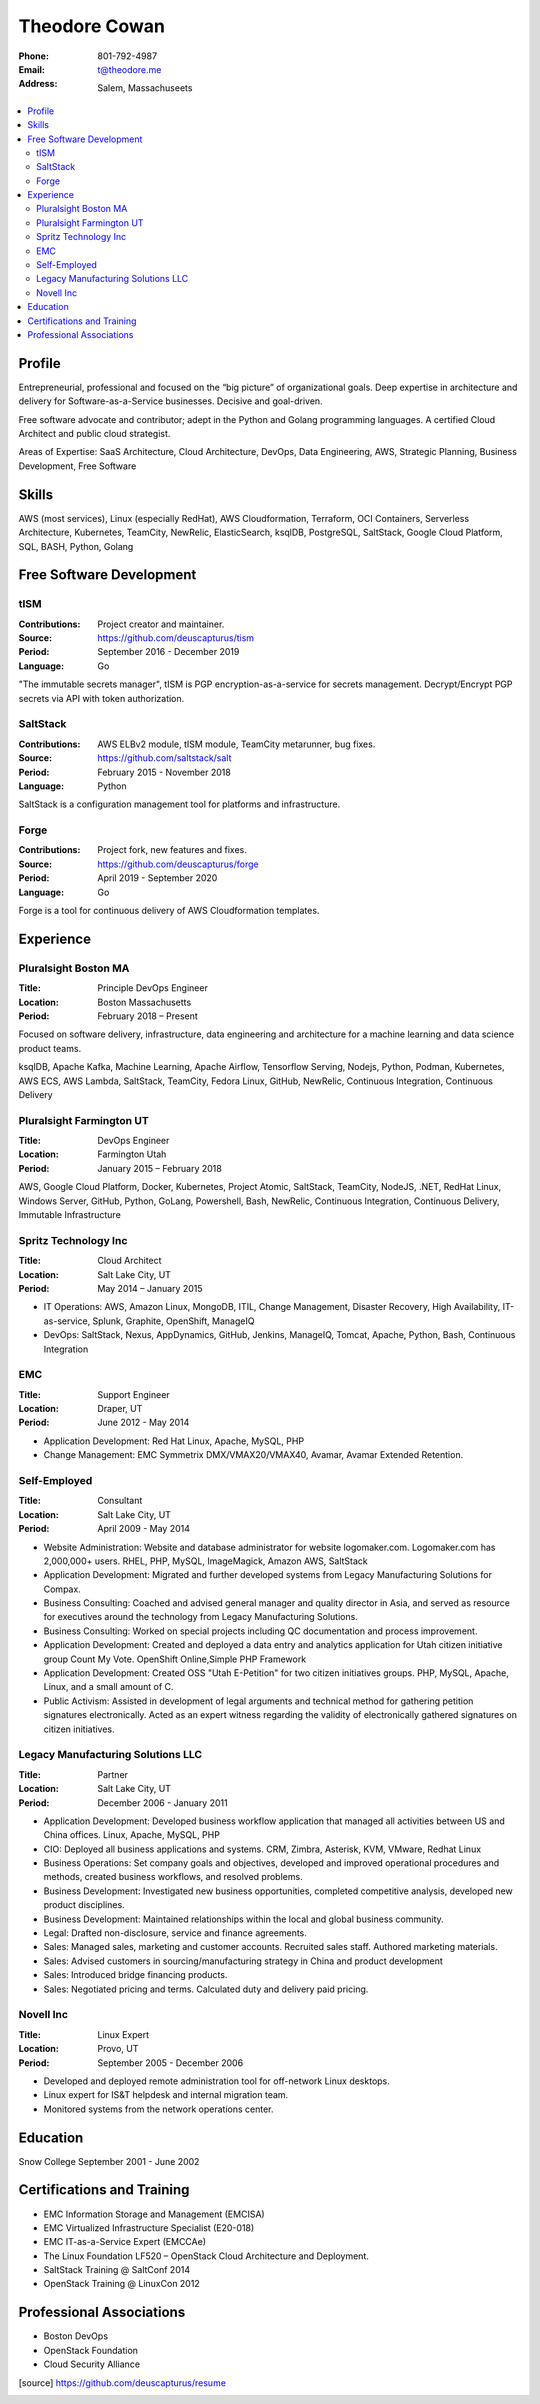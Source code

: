 ==============
Theodore Cowan
==============


:Phone:   801-792-4987
:Email:   t@theodore.me
:Address: Salem, Massachuseets


.. contents::
    :local:


Profile
=======


Entrepreneurial, professional and focused on the “big picture” of organizational goals. Deep expertise in architecture and delivery for Software-as-a-Service businesses. Decisive and goal-driven.

Free software advocate and contributor; adept in the Python and Golang programming languages.  A certified Cloud Architect and public cloud strategist.

Areas of Expertise: SaaS Architecture, Cloud Architecture, DevOps, Data Engineering, AWS, Strategic Planning, Business Development, Free Software


Skills
======


AWS (most services), Linux (especially RedHat), AWS Cloudformation, Terraform, OCI Containers, Serverless Architecture, Kubernetes, TeamCity, NewRelic, ElasticSearch, ksqlDB, PostgreSQL, SaltStack, Google Cloud Platform, SQL, BASH, Python, Golang

.. raw:: pdf

   PageBreak oneColumn


Free Software Development
=========================


tISM
----

:Contributions: Project creator and maintainer.
:Source:        https://github.com/deuscapturus/tism
:Period:        September 2016 - December 2019
:Language:      Go

"The immutable secrets manager", tISM is PGP encryption-as-a-service for secrets management.  Decrypt/Encrypt PGP secrets via API with token authorization.


SaltStack
---------

:Contributions: AWS ELBv2 module, tISM module, TeamCity metarunner, bug fixes.
:Source:        https://github.com/saltstack/salt
:Period:        February 2015 - November 2018
:Language:      Python

SaltStack is a configuration management tool for platforms and infrastructure.


Forge
-----

:Contributions: Project fork, new features and fixes.
:Source:        https://github.com/deuscapturus/forge
:Period:        April 2019 - September 2020
:Language:      Go

Forge is a tool for continuous delivery of AWS Cloudformation templates.


Experience
==========


Pluralsight Boston MA
---------------------

:Title:    Principle DevOps Engineer
:Location: Boston Massachusetts
:Period:   February 2018 – Present

Focused on software delivery, infrastructure, data engineering and architecture for a machine learning and data science product teams.

ksqlDB, Apache Kafka, Machine Learning, Apache Airflow, Tensorflow Serving, Nodejs, Python, Podman, Kubernetes, AWS ECS, AWS Lambda, SaltStack, TeamCity, Fedora Linux, GitHub, NewRelic, Continuous Integration, Continuous Delivery

Pluralsight Farmington UT
-------------------------

:Title:    DevOps Engineer
:Location: Farmington Utah
:Period:   January 2015 – February 2018

AWS, Google Cloud Platform, Docker, Kubernetes, Project Atomic, SaltStack, TeamCity, NodeJS, .NET, RedHat Linux, Windows Server, GitHub, Python, GoLang, Powershell, Bash, NewRelic, Continuous Integration, Continuous Delivery, Immutable Infrastructure

Spritz Technology Inc
---------------------

:Title:    Cloud Architect
:Location: Salt Lake City, UT
:Period:   May 2014 – January 2015

- IT Operations: AWS, Amazon Linux, MongoDB, ITIL, Change Management, Disaster Recovery, High Availability, IT-as-service, Splunk, Graphite, OpenShift, ManageIQ
- DevOps: SaltStack, Nexus, AppDynamics, GitHub, Jenkins, ManageIQ, Tomcat, Apache, Python, Bash, Continuous Integration

EMC
----

:Title:    Support Engineer
:Location: Draper, UT
:Period:   June 2012 - May 2014

- Application Development: Red Hat Linux, Apache, MySQL, PHP
- Change Management: EMC Symmetrix DMX/VMAX20/VMAX40, Avamar, Avamar Extended Retention.

Self-Employed
-------------

:Title:    Consultant
:Location: Salt Lake City, UT
:Period:   April 2009 - May 2014

- Website Administration: Website and database administrator for website logomaker.com. Logomaker.com has 2,000,000+ users. RHEL, PHP, MySQL, ImageMagick, Amazon AWS, SaltStack
- Application Development: Migrated and further developed systems from Legacy Manufacturing Solutions for Compax.
- Business Consulting: Coached and advised general manager and quality director in Asia, and served as resource for executives around the technology from Legacy Manufacturing Solutions.
- Business Consulting: Worked on special projects including QC documentation and process improvement.
- Application Development: Created and deployed a data entry and analytics application for Utah citizen initiative group Count My Vote. OpenShift Online,Simple PHP Framework
- Application Development: Created OSS "Utah E-Petition" for two citizen initiatives groups. PHP, MySQL, Apache, Linux, and a small amount of C.
- Public Activism: Assisted in development of legal arguments and technical method for gathering petition signatures electronically. Acted as an expert witness regarding the validity of electronically gathered signatures on citizen initiatives.

Legacy Manufacturing Solutions LLC
----------------------------------

:Title:    Partner
:Location: Salt Lake City, UT
:Period:   December 2006 - January 2011

- Application Development: Developed business workflow application that managed all activities between US and China offices. Linux, Apache, MySQL, PHP
- CIO: Deployed all business applications and systems. CRM, Zimbra, Asterisk, KVM, VMware, Redhat Linux
- Business Operations: Set company goals and objectives, developed and improved operational procedures and methods, created business workflows, and resolved problems.
- Business Development: Investigated new business opportunities, completed competitive analysis, developed new product disciplines.
- Business Development: Maintained relationships within the local and global business community.
- Legal: Drafted non-disclosure, service and finance agreements.
- Sales: Managed sales, marketing and customer accounts. Recruited sales staff. Authored marketing materials.
- Sales: Advised customers in sourcing/manufacturing strategy in China and product development
- Sales: Introduced bridge financing products.
- Sales: Negotiated pricing and terms. Calculated duty and delivery paid pricing.


Novell Inc
-----------

:Title:    Linux Expert
:Location: Provo, UT
:Period:   September 2005 - December 2006

- Developed and deployed remote administration tool for off-network Linux desktops.
- Linux expert for IS&T helpdesk and internal migration team.
- Monitored systems from the network operations center.


Education
=========


Snow College September 2001 - June 2002


Certifications and Training
===========================


- EMC Information Storage and Management (EMCISA)
- EMC Virtualized Infrastructure Specialist (E20-018)
- EMC IT-as-a-Service Expert (EMCCAe)
- The Linux Foundation LF520 – OpenStack Cloud Architecture and Deployment.
- SaltStack Training @ SaltConf 2014
- OpenStack Training @ LinuxCon 2012


Professional Associations
=========================


- Boston DevOps
- OpenStack Foundation
- Cloud Security Alliance


.. [source] https://github.com/deuscapturus/resume
